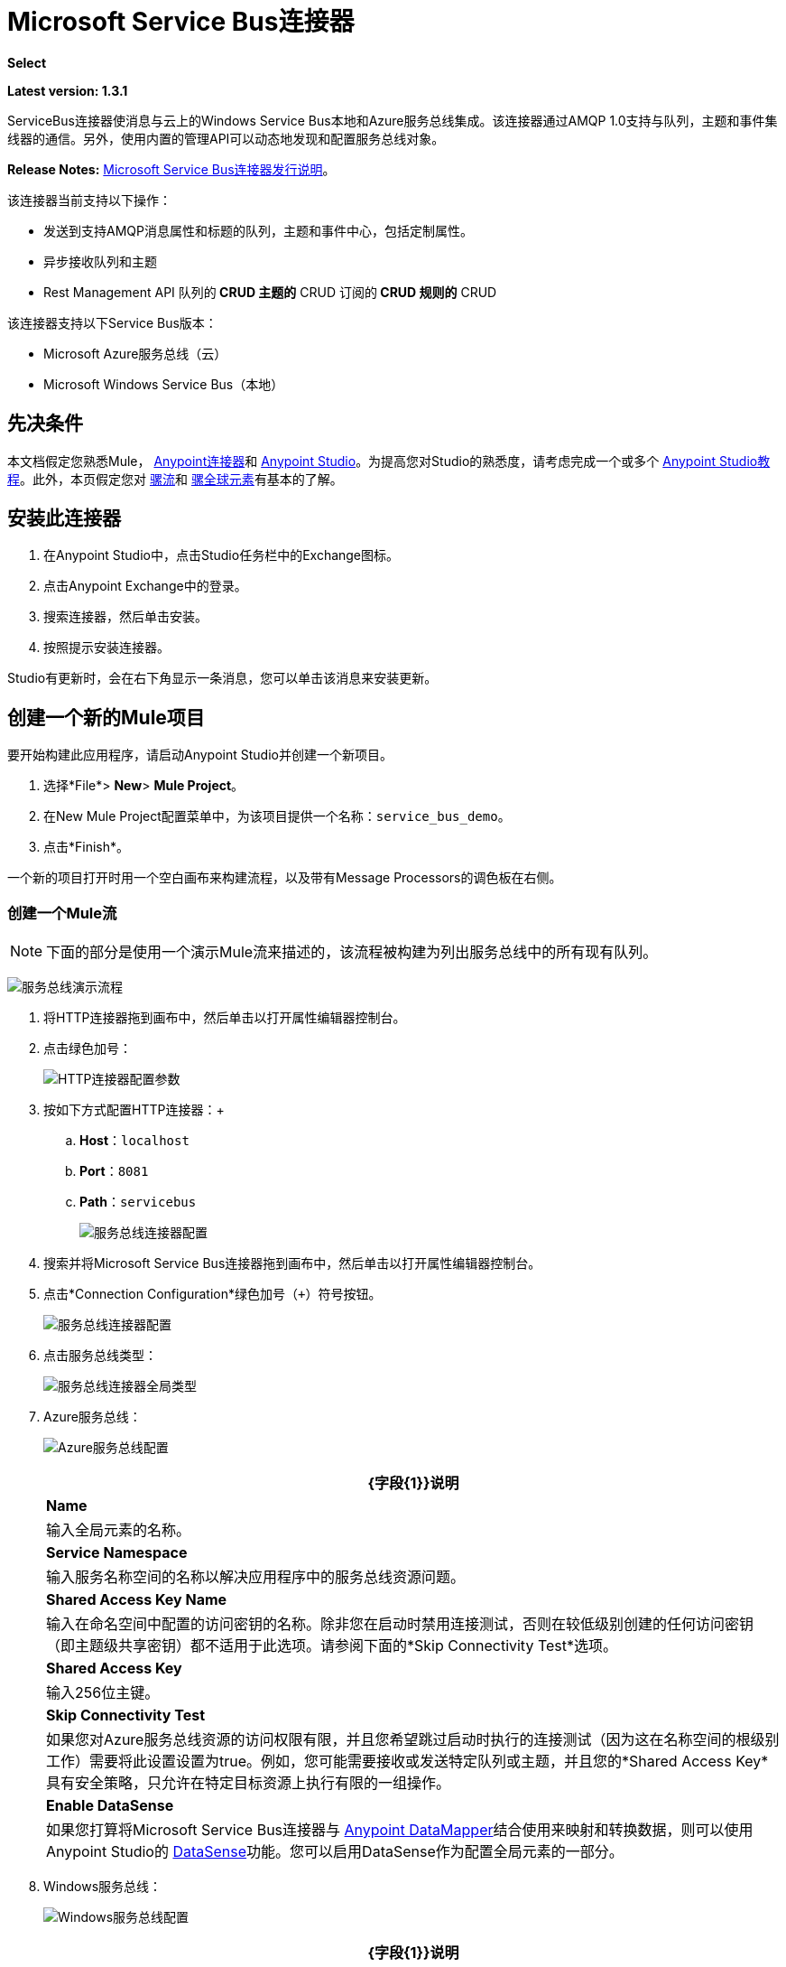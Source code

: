 =  Microsoft Service Bus连接器
:keywords: anypoint studio, connector, endpoint, microsoft, azure, windows service bus, windows

*Select*

*Latest version: 1.3.1*

ServiceBus连接器使消息与云上的Windows Service Bus本地和Azure服务总线集成。该连接器通过AMQP 1.0支持与队列，主题和事件集线器的通信。另外，使用内置的管理API可以动态地发现和配置服务总线对象。

*Release Notes:* link:/release-notes/microsoft-service-bus-connector-release-notes[Microsoft Service Bus连接器发行说明]。

该连接器当前支持以下操作：

* 发送到支持AMQP消息属性和标题的队列，主题和事件中心，包括定制属性。
* 异步接收队列和主题
*  Rest Management API
队列的**  CRUD
主题的**  CRUD
订阅的**  CRUD
规则的**  CRUD

该连接器支持以下Service Bus版本：

*  Microsoft Azure服务总线（云）
*  Microsoft Windows Service Bus（本地）

== 先决条件


本文档假定您熟悉Mule， link:/mule-user-guide/v/3.8/anypoint-connectors[Anypoint连接器]和 link:/anypoint-studio/v/6/[Anypoint Studio]。为提高您对Studio的熟悉度，请考虑完成一个或多个 link:/anypoint-studio/v/6/basic-studio-tutorial[Anypoint Studio教程]。此外，本页假定您对 link:/mule-user-guide/v/3.8/mule-concepts[骡流]和 link:/mule-user-guide/v/3.8/global-elements[骡全球元素]有基本的了解。


== 安装此连接器

. 在Anypoint Studio中，点击Studio任务栏中的Exchange图标。
. 点击Anypoint Exchange中的登录。
. 搜索连接器，然后单击安装。
. 按照提示安装连接器。

Studio有更新时，会在右下角显示一条消息，您可以单击该消息来安装更新。


== 创建一个新的Mule项目

要开始构建此应用程序，请启动Anypoint Studio并创建一个新项目。

. 选择*File*> *New*> *Mule Project*。
. 在New Mule Project配置菜单中，为该项目提供一个名称：`service_bus_demo`。
. 点击*Finish*。

一个新的项目打开时用一个空白画布来构建流程，以及带有Message Processors的调色板在右侧。

=== 创建一个Mule流

[NOTE]
下面的部分是使用一个演示Mule流来描述的，该流程被构建为列出服务总线中的所有现有队列。

image:ms-sbus-demo-flow.png[服务总线演示流程]

. 将HTTP连接器拖到画布中，然后单击以打开属性编辑器控制台。
. 点击绿色加号：
+
image:DotNetHTTP0.png[HTTP连接器配置参数]
+
. 按如下方式配置HTTP连接器：+

..  *Host*：`localhost`
..  *Port*：`8081`
..  *Path*：`servicebus`
+
image:DotNetHTTP1.png[服务总线连接器配置]
+
. 搜索并将Microsoft Service Bus连接器拖到画布中，然后单击以打开属性编辑器控制台。
. 点击*Connection Configuration*绿色加号（`+`）符号按钮。
+
image:ServiceBusGeneral.png[服务总线连接器配置]
+
. 点击服务总线类型：
+
image:ServiceBusGlobalType.png[服务总线连接器全局类型]
+
.   Azure服务总线：
+
image:ServiceBusAzure.png[Azure服务总线配置]
+
[%header%autowidth.spread]
|===
| {字段{1}}说明
| *Name*  |输入全局元素的名称。
| *Service Namespace*  |输入服务名称空间的名称以解决应用程序中的服务总线资源问题。
| *Shared Access Key Name*  |输入在命名空间中配置的访问密钥的名称。除非您在启动时禁用连接测试，否则在较低级别创建的任何访问密钥（即主题级共享密钥）都不适用于此选项。请参阅下面的*Skip Connectivity Test*选项。
| *Shared Access Key*  |输入256位主键。
| *Skip Connectivity Test*  |如果您对Azure服务总线资源的访问权限有限，并且您希望跳过启动时执行的连接测试（因为这在名称空间的根级别工作）需要将此设置设置为true。例如，您可能需要接收或发送特定队列或主题，并且您的*Shared Access Key*具有安全策略，只允许在特定目标资源上执行有限的一组操作。
| *Enable DataSense*  |如果您打算将Microsoft Service Bus连接器与 link:/anypoint-studio/v/6/datamapper-user-guide-and-reference[Anypoint DataMapper]结合使用来映射和转换数据，则可以使用Anypoint Studio的
link:/anypoint-studio/v/6/datasense[DataSense]功能。您可以启用DataSense作为配置全局元素的一部分。
|===
+
.  Windows服务总线：
+
image:ServiceBusWindowsGen.png[Windows服务总线配置]
+
[%header%autowidth.spread]
|===
| {字段{1}}说明
| *Name*  |输入全局元素的名称。
| *Service Namespace*  |输入服务名称空间的名称以解决应用程序中的服务总线资源问题。
| *Username*  |输入用户进行身份验证。
| *Password*  |输入用户的密码。
| *Fully* *Qualified Domain Name*  |输入Windows Service Bus服务器的完全限定域名
| *Port*  |输入服务器端口号。
| *Disable SSL Certificate Validation*  |如果您使用的是自签名SSL证书，请选中此复选框。
| *Skip connectivity test*  |如果您对Windows Service Bus资源的访问权限有限，并且想要跳过启动时执行的连接测试，则需要将此设置设置为true。
| *Enable DataSense*  |如果您打算将Microsoft Service Bus连接器与 link:/anypoint-studio/v/6/datamapper-user-guide-and-reference[Anypoint DataMapper]结合使用来映射和转换数据，则可以使用Anypoint Studio的
link:/anypoint-studio/v/6/datasense[DataSense]功能。您可以启用DataSense作为配置全局元素的一部分。
|===
+
. 配置所需的参数，如下所示：
+
image:service-bus-config.png[服务总线配置]
+
[%header%autowidth.spread]
|===
| {参数{1}}值
| *Display Name*  | Microsoft Service Bus
| *Connector Configuration*  | Microsoft_Service_Bus_Azure_Service_Bus（请参阅步骤2了解如何创建全局元素）
| *Operation*  |队列列表
|===
. 将对象拖放到Microsoft Service Bus连接器旁边的JSON转换器。

有关说明更高级方案的代码示例，请参阅 link:_attachments/service-bus-connector-samples.zip[service-bus-connector-samples.zip]

=== 运行应用程序

您现在已准备好运行该项目！首先，您可以测试从Studio运行应用程序：

. 在Package Explorer窗格中右键单击您的应用程序。
. 选择*Run As*> *Mule Application*：
. 启动浏览器并转至`http://localhost:8081/servicebus`。
. 现有队列列表应以JSON格式返回（结果因您的服务总线实例而异）。
+

[source, code, linenums]
----
[{"id":"https://mulens.servicebus.windows.net/testqueue","title":"testqueue","published":1413313926000,"updated":1415808103000,
"author":"../testqueue","link":"mulens","queueDescription":{"lockDuration":"PT1M","maxSizeInMegabytes":1024,"sizeInBytes":253,"messageCount":1,"requiresDuplicateDetection":
false,"requiresSession":false,"deadLetteringOnMessageExpiration":false,"enableBatchedOperations":true,"defaultMessageTimeToLive":
"P10675199DT2H48M5.4775807S","duplicateDetectionHistoryTimeWindow":"PT10M","maxDeliveryCount":10}}]
----

== 服务总线身份验证

为了通过服务总线连接器发送和接收消息，认证通过AMQP执行。

对于REST管理API，身份验证方案因Microsoft Service Bus版本而异。在本地运行的Windows Service Bus使用OAuth，并且在云上运行的Azure Service Bus使用共享访问密钥令牌。

[NOTE]
Windows Service Bus使用自签名SSL证书通过AMQP和HTTPS保护通信。如果此证书未在运行Mule的框中本地导入，则连接器将不会运行，除非已启用*Ignore SSL*警告检查。

要启用SSL检查，必须按照以下步骤导入证书：

. 使用powershell cmdlet link:https://msdn.microsoft.com/library/azure/jj248762%28v=azure.10%29.aspx[GET-SBAutoGeneratedCA]在运行Windows Service Bus的框中本地下载证书。出于本教程的目的，假定证书文件被导出到_％temp％\ AutoGeneratedCA.cer_。
. 转到_％programfiles％\ Java \ jre7_。验证_bin \ keytool.exe_工具是否存在，并且存在_lib \ security \ cacerts_。请注意，您必须以管理员身份运行才能使用Keytool.exe执行证书导入。否则，会生成访问被拒绝错误。
. 输入以下命令：*bin\keytool.exe –list –keystore lib\security\cacerts*
. 通过运行以下命令导入自动生成的Service Bus证书：*bin\keytool.exe –importcert –alias AppServerGeneratedSBCA –file %temp%\AutoGeneratedCA.cer –keystore lib\security\cacerts –v*
. 系统会提示您输入密码（默认为“changeit”）。如果您不知道密码，则无法执行导入。当工具询问您是否信任证书时，请输入*Y*（是）。

=== 基于SAS的身份验证

除了需要用户名和密码的连接方案之外，连接器还提供了一种连接，其中基于SAS的身份验证（仅适用于Azure），允许您为服务总线服务设置身份验证令牌，而无需输入用户名和密码。

由于SAS令牌架构是基于URI的（也就是说，您可以根据URI为您的资源分配不同的授权访问权限），因此该连接支持多种方式提供所需的身份验证令牌。最简单最简单的情况是，当您有一个配置文件授权通过使用特定的根URI（您的服务公开的基本端点）来访问您的所有资源时。如果您需要在不同的资源上提供不同的访问令牌，那么您可以使用一个设置，允许您根据连接器在运行时需要访问的资源来配置它们的列表。

最后但并非最不重要的是，扩展上述机制以提供身份验证令牌，还有另一种机制允许您实现自定义令牌提供程序，以便在需要时允许连接器请求安全令牌。您有责任解决每个请求，并在每次连接器请求时返回一个新的令牌。由于令牌在其中具有到期时间，因此该机制允许连接器在令牌过期后用目标资源重新进行认证（这对于前面描述的在流程之前配置时固定令牌的机制是不允许的运行）。

以下是`Shared Access Signature`连接的可用设置：

*Service Namespace*：订阅中的Azure服务总线服务的名称空间。

*Shared Access Signature* :(可选）当您只设置一个安全配置文件来访问所有服务资源时，唯一的安全令牌。在这种情况下，当令牌过期时，连接器无法自动重新连接，您需要停止运行流程以便使用新令牌更新此配置设置。

在高级部分中，您可以找到：

*SAS Tokens List* :(可选）连接器在每个安全配置文件的安全配置文件不同时需要访问不同URI的安全性令牌列表。在这种情况下，当任何令牌过期时，连接器无法重新连接到与该令牌链接的URI，您将需要停止运行流程以便使用一组新的令牌更新此配置设置。

*SAS Tokens Provider* :(可选）实现`org.mule.modules.microsoftservicebus.connection.providers.SharedAccessSignatureProvider`接口的Spring bean引用。如果您在此处设置了令牌提供程序的实例，则您有责任为连接器需要访问的每个URI（根据您的安全配置文件）提供新的令牌。在这种情况下，每次令牌过期时，连接器将请求一个新的令牌，并由您的实现提供，并且将无缝地重新连接到目标URI。为了将您自己的实现作为Spring bean提供引用，请参阅以下 link:/mule-user-guide/v/3.8/using-spring-beans-as-flow-components[文件]。

注：必须至少提供一个上面显示的可选设置。

在所有情况下，您应该提供的令牌格式为`string`，必须符合以下模式：

[source]
----
SharedAccessSignature sr=[resource_uri]&sig=[signature]&se=[ttl]&skn=[profile]
----

取决于您将在目标资源上执行的操作，`sr`参数值可以以`https`或`amqps`协议开头。

例如：
[source]
----
SharedAccessSignature sr=amqps%3a%2f%2fmynamespace.servicebus.windows.net%2fMyQueue&sig=pSrfJn5uRTiepgOTjBpjcf2gw%2bG34S1MYdCfkQkTC8A%3d&se=101&skn=OperationalPolicyKey`
----

==== 性能注意事项

使用SAS令牌对Azure Service Bus进行身份验证所需的基于声明的安全机制涉及与特殊节点交换消息。作为令牌的连接器性能的最新影响根据请求进行交换，以便使用目标令牌（与正在访问的资源相关）实现连接安全设置。这已经从版本1.2开始进行了优化，以尽可能降低性能。无论如何，如果您的方案需要发送高吞吐量的多个消息，建议使用需要设置用户名和密码的连接策略。这是通过连接器向Azure Service Bus进行身份验证的简单方法，但要达到更高的吞吐量，但需要为您正在使用的`shared access key name`编写密码。

注：如前所述，如果您在使用SAS策略时遇到性能问题，我们建议您更新至1.2或更高版本。优化机制对接收和发送操作的性能影响较小，因为AMQP容器和高速缓存（分别）会保持连接处于活动状态，并且只有在设置连接和/或令牌过期的情况下才会发生令牌交换消息。

==== 使用受限访问策略

在限制访问资源的情况下，只有在资源级别拥有权限的安全策略时，连接器在启动时无法执行`connectivity test`，因为它将目标设置为可能被禁止的命名空间的根级别由于定制的政策适用于`shared access key`。对于这些场景，您需要跳过连接测试，并使用可用于此目的的配置选项，否则connetor的启动将失败。

== 连接器操作

===  AMQP操作

==== 发送到队列，主题或事件中心

[%header,cols="20,80"]
|===
|属性 |用法
| *Destination Queue, Topic, Event Hub*  |消息目标的名称
| *Body*  |消息的内容
| *Header*  | AMQP 1.0标准中定义的支持的Header字段
| *Properties*  |在AMQP 1.0标准中定义的受支持的AMQP属性
|===

这些操作支持以下消息内容类型：字符串，流，映射，字节数组或实现可序列化接口的任何对象。否则会引发异常。

您可以在处理器中指定AMQP 1.0标准中定义的以下AMQP标头字段：

*  *Durable*：指定耐久性要求
*  *Priority*：相对消息优先级
*  *Ttl*：以毫秒为单位的时间
*  *deliveryCount*：之前不成功的投递尝试次数

标准中支持以下AMQP属性并可以指定：

*  *messageId*：应用程序消息标识符
*  *contentType*：MIME内容类型
*  *correlationId*：应用程序关联标识符
*  *to*：消息所指向的节点的地址
*  *replyTo*：要发送回复的节点
*  *userId*：创建用户标识
*  *subject*：邮件的主题

*Custom Properties:*

其他自定义属性可以通过Mule消息属性传递给处理器。为此，Mule Message的属性名称必须以“amqp。”前缀开头。

==== 从队列或主题接收

[%header%autowidth.spread]
|===
|属性 |用法
| *Source Topic, Queue*  |从中检索消息的源的名称
| *Subscription*  |在从主题接收消息的情况下，必须指定从中检索消息的订阅名称
|===

要使用这些操作，连接器必须是入站端点。 _Receive_操作使用异步侦听器来接收消息。收到消息后，AMQP消息的自定义属性将转换为带有“amqp。”前缀的Mule消息属性，并将消息内容作为有效负载传递。

== 管理API

=== 队列

====  ServiceBusQueue对象

队列由包含以下字段的对象表示：

*  *Id*（字符串）
*  *Title*（字符串）
*  *Published*（日期）
*  *Updated*（日期）
*  *Author*（字符串）
*  *Link*（字符串）
*  *Queue Description*（ServiceBusQueueDescription）

====  ServiceBusQueueDescription对象

*  *Lock Duration*（字符串）：确定消息应被锁定以供接收者处理的时间量（以秒为单位）。在此期间之后，该消息被解锁并可供下一个接收器使用。只能在创建队列时设置。
有效值：范围：0  -  5分钟。 0表示消息未被锁定。
格式：PTx3Mx4S，其中x1是天数，x2是小时数，x3是分钟数，x4是秒数（例如：PT5M（5分钟），PT1M30S（1分30秒））。
*  *Max Size In Megabytes*（长）：以兆字节为单位指定最大队列大小。任何尝试排队导致队列超过此值的消息都会失败。有效值为：1024,2048,3072,4096,5120。
*  *Size In Bytes*（Long）：反映队列中消息当前占用队列配额的实际字节数。
*  *Message Count*（长）：显示当前队列中的消息数量。
*  *Requires Duplicate Detection*（布尔）：仅在创建队列时可设置。
*  *Requires Session*（布尔）：仅在创建队列时可设置。如果将此设置为true，则该队列是会话感知的，并且仅支持SessionReceiver。通过REST不支持会话感知队列。
*  *Dead Lettering On Message Expiration*（布尔）：该字段控制服务总线如何处理TTL过期的消息。如果启用并且消息过期，则Service Bus将消息从队列移入队列的死信子队列。如果禁用，则消息将从队列中永久删除。只能在创建队列时设置。
*  *Enable Batched Operations*（布尔型）：在对特定队列执行操作时启用或禁用服务端批处理行为。启用后，Service Bus会将多个操作收集/批处理到后端，从而提高连接效率。如果您想要较低的操作延迟，可以禁用此功能。
*  *Default Message Time To Live*（字符串）：根据是否启用DeadLettering，如果消息已存储在队列中的时间超过指定的时间，则消息将自动移至DeadLetterQueue或被删除。当且仅当消息TTL小于队列中设置的TTL时，该值将被消息上指定的TTL覆盖。创建队列后，此值不可变。
*  *Format*：Px1DTx2Hx3Mx4S，其中x1天数，x2小时数，x3分钟数，x4秒数（例如：PT10M（10分钟），P1DT2H（1天，2小时）
*  *Duplicate Detection History Time Window*（字符串）：指定服务总线检测到消息重复+的时间跨度
有效值：范围：1秒 -  7天。 +
格式：Px1DTx2Hx3Mx4S，其中x1天数，x2小时数，x3分钟数，x4秒数（例如：PT10M（10分钟），P1DT2H（1天，2小时））。
*  *Max Delivery Count*（整数）：服务总线尝试传递消息被丢弃前的最大次数。

==== 创建队列

[%header%autowidth.spread]
|===
|属性 |用法
| *Queue Path*  |创建的队列的名称
| *Queue Description*  |包含创建的队列属性的所需值的ServiceBusQueueDescription对象。
|===

*Output*：包含创建的队列表示的ServiceBusQueue对象

==== 获取队列

[%header%autowidth.spread]
|===
|属性 |用法
| *Queue Path*  |检索到的队列的名称; DataSense在此字段中启用。
|===

*Output:*包含所检索队列表示的ServiceBusQueue对象

==== 列出队列：

*Output:*包含每个现有队列的ServiceBusQueue对象列表

==== 更新队列：

[%header%autowidth.spread]
|===
|属性 |用法
| *Queue Path*  | 更新队列的名称; DataSense在此字段中启用。
| *Queue Description*  |包含更新的队列属性所需值的ServiceBusQueueDescription对象。
|===

*Output*：包含已更新队列表示的ServiceBusQueue对象。

==== 删除队列

[%header%autowidth.spread]
|=====
|属性 |用法
| *Queue Path*  |删除队列的名称; DataSense在此字段中启用。
|=====

== 主题

===  ServiceBusTopic对象

该主题由包含以下字段的对象表示：

*  *Id*（字符串）
*  *Title*（字符串）
*  *Published*（日期）
*  *Updated*（日期）
*  *Author*（字符串）
*  *Link*（字符串）
*  *Topic Description*（ServiceBusTopicDescription）

===  ServiceBusTopicDescription对象

*  *Max Size In Megabytes*（长）：以兆字节为单位指定最大队列大小。任何尝试排队导致队列超过此值的消息都会失败。有效值为：1024,2048,3072,4096,5120。
*  *Size In Bytes*（Long）：反映队列中消息当前占用队列配额的实际字节数。
*  *Requires Duplicate Detection*（布尔）：如果启用，主题将在DuplicateDetectionHistoryTimeWindow属性指定的时间范围内检测重复消息。只能在主题创建时设置。
*  *Enable Batched Operations*（布尔型）：在对特定队列执行操作时启用或禁用服务端批处理行为。启用后，Service Bus会将多个操作收集/批处理到后端，以提高连接效率。如果您想要较低的操作延迟，可以禁用此功能。
*  *Default Message Time To Live*（字符串）：确定消息在关联订阅中的存在时间。订阅从主题继承了TTL，除非它们是使用较小的TTL明确创建的。根据是否启用死文字，TTL已过期的消息将被移至订阅的关联DeadLetterQueue或被永久删除。
*  *Format*：Px1DTx2Hx3Mx4S，其中x1是天数，x2是小时数，x3是分钟数，x4是秒数（例如：PT10M（10分钟），P1DT2H（1天， 2小时））。
*  *Duplicate Detection History Time Window*（字符串）：指定服务总线检测到消息重复+的时间跨度
 有效值：范围：1秒 -  7天。 +
 格式：Px1DTx2Hx3Mx4S，其中x1是天数，x2是小时数，x3是分钟数，x4是秒数（例如：PT10M（10分钟），P1DT2H（1天，2小时） ）。

=== 创建主题

[%header%autowidth.spread]
|===
|属性 |用法
| *Topic Path*  |检索到的主题的名称
| *Topic Description*  |一个ServiceBusTopicDescription对象，包含创建的主题属性的所需值。
|===

*Output*：包含所创建主题的表示的ServiceBusTopic对象

=== 获取主题

[%header%autowidth.spread]
|===
| {参数{1}}用法
|主题路径 |检索到的主题的名称; DataSense在此字段中启用。
|===

*Output*：一个包含检索主题表示的ServiceBusTopic对象

=== 列出主题

*Output*：包含每个现有主题的ServiceBusTopic对象列表

=== 更新主题

[%header%autowidth.spread]
|===
|属性 |用法
|主题路径 |更新的主题的名称; DataSense在此字段中启用。
|主题描述 |一个ServiceBusTopicDescription对象，其中包含所更新主题的所需属性值。
|===

*Output*：包含更新主题表示的ServiceBusTopic对象

=== 删除主题

[%header%autowidth.spread]
|===
|属性 |用法
|主题路径 |要删除的主题的名称; DataSense在此字段中启用。
|===

=== 订阅

====  ServiceBusSubscription对象

订阅由包含以下字段的对象表示：

*  *Id*（字符串）
*  *Title*（字符串）
*  *Published*（日期）
*  *Updated*（日期）
*  *Link*（字符串）
*  *Subscription Description*（ServiceBusSubscriptionDescription）

====  ServiceBusSubscriptionDescription对象

*  *Lock Duration*（字符串）：默认锁持续时间适用于未定义锁持续时间的订阅。您只能在订阅创建时设置此属性。 +
有效值：范围：0  -  5分钟。 0表示消息未被锁定。 +
格式：PTx3Mx4S，其中x1天数，x2小时数，x3分钟数，x4秒数（例如：PT5M（5分钟），PT1M30S（1分30秒））。
*  *Message Count*（长）：报告监控系统报告的队列中的消息数量。
*  *Requires Session*（布尔）：您只能在订阅创建时设置此属性。如果设置为true，则预订会话感知，并且只支持SessionReceiver。通过REST不支持会话感知订阅。
*  *Dead Lettering On Message Expiration*（布尔型）：该字段控制Service Bus如何处理TTL过期的消息。如果启用并且消息过期，则Service Bus将消息从队列移入订阅的死信子队列。如果禁用，则从预订的主队列中永久删除消息。只能在订阅创建时设置。
*  *Dead Lettering On Filter Evaluation Exceptions*（布尔型）：确定Service Bus在订阅的过滤器评估期间如何处理导致异常的消息。如果该值设置为true，则导致异常的消息将移至预订的死信队列。否则，它被丢弃。默认情况下，此参数设置为true，使您能够调查异常的原因。它可能发生在格式错误的消息中，或者在过滤器中对消息的形式进行了一些不正确的假设。只能在订阅创建时设置。
*  *Enable Batched Operations*（布尔型）：在对特定队列执行操作时启用或禁用服务端批处理行为。启用后，Service Bus将收集多个操作并将其批量分配到后端以提高连接效率。如果您想要较低的操作延迟，那么您可以禁用此功能。
*  *Default Message Time To Live*（字符串）：确定消息在订阅中的存在时间。根据是否启用死信，生命周期（TTL）过期的消息将移至预订的关联DeadLetterQueue或永久删除。如果主题指定的TTL小于订阅，则应用主题TTL。 +
格式：Px1DTx2Hx3Mx4S，其中x1天数，x2小时数，x3分钟数，x4秒数（例如：PT10M（10分钟），P1DT2H（1天，2小时）
*  *Max Delivery Count*（整数）：服务总线尝试传递消息的最大次数，该消息在该消息死信或丢弃之前。

==== 创建订阅

[%header%autowidth.spread]
|===
|属性 |用法
| *Topic Path*  |创建订阅的主题的名称。
| *Subscription Path*  |创建的订阅的名称。
| *Subscription Description*  |一个ServiceBusSubscriptionDescription对象，包含创建的订阅的属性的所需值。
|===

*Output*：包含已创建订阅表示的ServiceBusSubscription对象。

==== 获取订阅

[%header%autowidth.spread]
|===
|属性 |用法
| *Topic Path*  |检索订阅的主题的名称; DataSense在此字段中启用。
| *Subscription Path*  |检索到的订阅的名称。
|===

*Output*：一个ServiceBusSubscription对象，包含检索到的订阅的表示。

==== 列出订阅

[%header%autowidth.spread]
|===
|属性 |用法
| *Topic Path*  |订阅被检索的主题的名称; DataSense在此字段中启用。
|===

*Output*：包含主题中每个现有订阅的ServiceBusSubscription对象列表。

==== 更新订阅

[%header%autowidth.spread]
|===
|属性 |用法
| *Topic Path*  |订阅更新主题的名称; DataSense在此字段中启用。
| *Subscription Path*  |更新的订阅的名称。
| *Subscription Description*  | ServiceBusSubscriptionDescription对象，其中包含要更新的预订属性的所需值。
|===

*Output*：包含已更新订阅表示的ServiceBusSubscription对象。

=== 规则

====  ServiceBusRule对象

它代表处理消息的规则。服务总线将消息与由其Filter属性表示的过滤器进行匹配，并根据与过滤器匹配的消息执行由Action属性表示的操作。

*  *Id*（字符串）
*  *Title*（字符串）
*  *Published*（日期）
*  *Updated*（日期）
*  *Link*（字符串）
*  *Rule Description*（ServiceBusRuleDescription）

====  ServiceBusRuleDescription对象

*  *Filter*（ServiceBusRuleFilter）：如果为空，则不应用过滤器。
*  *Action*（ServiceBusRuleAction）：如果为空，则不执行任何操作。

====  ServiceBusRuleFilter对象

*Sql Expression*（字符串）：用于过滤消息的sql表达式。您必须在筛选器类型中选择SqlFilter才能应用它。例如：MyProperty ='value'。

*Correlation Id*（字符串）：在过滤器是CorrelationFilter的情况下要匹配的ID

*Type*（ServiceBusRuleFilterType）：有效值为：

*  SqlFilter：一种由SQL表达式表示的Filter。
*  TrueFilter / FalseFilter：返回true或false的方便快捷方式;他们是一种SqlFilter。
*  CorrelationFilter：与BrokeredMessage的CorrelationId属性匹配的Filter类型。

====  ServiceBusRuleAction对象

*  *Sql Expression*（字符串）：要执行的操作的SQL表达式。示例：SET MyProperty ='ABC'。
*  *Type*（ServiceBusRuleActionType）：有效值为：
**  SqlFilterAction：一种由SQL表达式表示的FilterAction。
**  EmptyRuleAction：表示空操作的FilterAction类型。

==== 创建规则

[%header%autowidth.spread]
|=====
|属性 |用法
| *Topic Path*  |具有订阅所创建规则的主题的名称。
| *Subscription Path*  |创建规则的订阅的名称。
| *Rule* *Path*  |创建的规则的名称。
| *Rule Description*  |一个ServiceBusRuleDescription对象，其中包含所创建规则的属性的所需值。
|=====

*Output*：包含创建规则表示的ServiceBusRule对象。

==== 获取规则

[%header%autowidth.spread]
|====
|属性 |用法
| *Topic Path*  |具有从检索规则的位置订阅的主题的名称。
| *Subscription Path*  |检索规则的订阅名称。
| *Rule* *Path*  |检索到的规则的名称。
|====

*Output*：包含检索规则表示的ServiceBusRule对象。

==== 列表规则

[%header%autowidth.spread]
|====
|属性 |用法
| *Topic Path*  |具有从检索规则的位置订阅的主题的名称。
| *Subscription Path*  |需要检索规则的订阅名称。
|====

*Output*：包含指定订阅和主题中每个现有规则的ServiceBusRule对象列表。

==== 更新规则

[%header%autowidth.spread]
|=====
|属性 |用法
| *Topic Path*  |具有更新规则的订阅的主题的名称。
| *Subscription Path*  |更新规则的订阅名称。
| *Rule* *Path*  |更新的规则的名称。
| *Rule Description*  |一个ServiceBusRuleDescription对象，包含更新规则的属性的所需值。
|=====

*Output*：包含创建规则表示的ServiceBusRule对象。

==== 删除规则

[%header%autowidth.spread]
|===
|属性 |用法
| *Topic Path*  |具有删除规则的订阅的主题的名称。
| *Subscription Path*  |规则被删除的订阅的名称。
| *Rule* *Path*  |被删除的规则的名称。
|===

== 另请参阅

* 详细了解 link:/mule-user-guide/v/3.8/microsoft-service-bus-connector-faq[Microsoft Service Bus连接器常见问题]中的Microsoft Service Bus连接器。
* 有关说明更高级方案的代码示例，请参阅 link:_attachments/service-bus-connector-samples.zip[service-bus-connector-samples.zip]。
*  https://forums.mulesoft.com [MuleSoft论坛]
*  https://support.mulesoft.com [联系MuleSoft支持]

